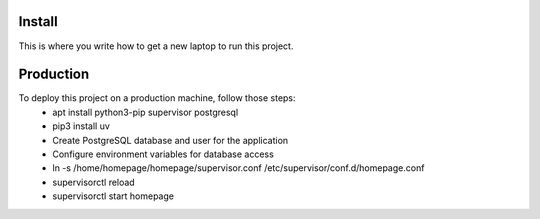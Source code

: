 Install
=========

This is where you write how to get a new laptop to run this project.

Production
==========

To deploy this project on a production machine, follow those steps:
 * apt install python3-pip supervisor postgresql
 * pip3 install uv
 * Create PostgreSQL database and user for the application
 * Configure environment variables for database access
 * ln -s /home/homepage/homepage/supervisor.conf /etc/supervisor/conf.d/homepage.conf
 * supervisorctl reload
 * supervisorctl start homepage
